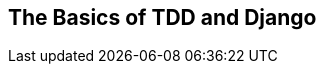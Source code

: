 [[part1]]
[part]
[role="pagenumrestart"]
== The Basics of TDD and Django

[partintro]
--
In this first part, I'm going to introduce the basics of 'test-driven
development' (TDD). We'll build a real web application from scratch, writing tests first at every stage.

We'll cover functional testing with Selenium, as well as unit testing,
and see the difference between the two.
I'll introduce the TDD workflow, red/green/refactor.
 
I'll also be using a version control system (Git).
We'll discuss how and when to do commits and integrate them with the TDD and web development workflow.

We'll be using Django, the Python world's most popular web framework (probably).
I've tried to introduce the Django concepts slowly and one at a time,
and provide lots of links to further reading.
If you're a total beginner to Django, I thoroughly recommend taking the time to read them.
If you find yourself feeling a bit lost,
take a couple of hours to go through the https://docs.djangoproject.com/en/5.2/intro[official Django tutorial]
and then come back to the book.

In <<part1>>, you'll also get to meet the Testing Goat...


[WARNING]
====
Be careful with copy and paste. If you're working from a digital version of the book,
it's natural to want to copy and paste code listings from the book as you're working through it.
It's much better if you don't: typing things in by hand gets them into your muscle memory,
and just feels much more real.
You also inevitably make the occasional typo, and debugging them is an important thing to learn.

Quite apart from that, you'll find that the quirks of the PDF format
mean that weird stuff often happens when you try to copy/paste from it...
====

--
